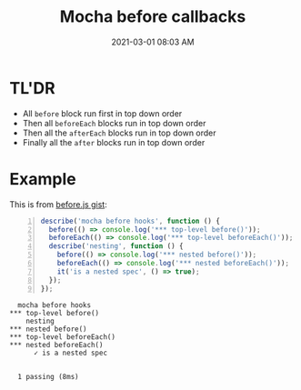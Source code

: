 :PROPERTIES:
:ID:       268F9BF2-99F4-48C8-8132-6DFACB1F6EF3
:END:
#+title: Mocha before callbacks
#+date: 2021-03-01 08:03 AM
#+filetags: :testing:javascript:mocha:

* TL'DR
  - All ~before~ block run first in top down order
  - Then all ~beforeEach~ blocks run in top down order
  - Then all the ~afterEach~ blocks run in top down order
  - Finally all the ~after~ blocks run in top down order

* Example    
This is from [[https://gist.github.com/harto/c97d2fc9d0bfaf20706eb2acbf48c908][before.js gist]]:

#+begin_src javascript -n
  describe('mocha before hooks', function () {
    before(() => console.log('*** top-level before()'));
    beforeEach(() => console.log('*** top-level beforeEach()'));
    describe('nesting', function () {
      before(() => console.log('*** nested before()'));
      beforeEach(() => console.log('*** nested beforeEach()'));
      it('is a nested spec', () => true);
    });
  });
#+end_src

#+begin_src
   mocha before hooks
 *** top-level before()
     nesting
 *** nested before()
 *** top-level beforeEach()
 *** nested beforeEach()
       ✓ is a nested spec


   1 passing (8ms)
#+end_src
